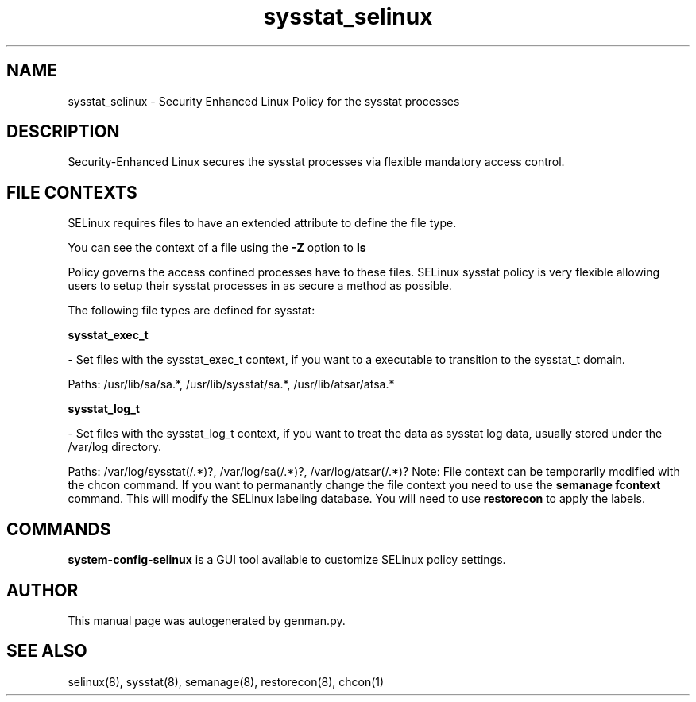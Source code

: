 .TH  "sysstat_selinux"  "8"  "sysstat" "dwalsh@redhat.com" "sysstat Selinux Policy documentation"
.SH "NAME"
sysstat_selinux \- Security Enhanced Linux Policy for the sysstat processes
.SH "DESCRIPTION"

Security-Enhanced Linux secures the sysstat processes via flexible mandatory access
control.  
.SH FILE CONTEXTS
SELinux requires files to have an extended attribute to define the file type. 
.PP
You can see the context of a file using the \fB\-Z\fP option to \fBls\bP
.PP
Policy governs the access confined processes have to these files. 
SELinux sysstat policy is very flexible allowing users to setup their sysstat processes in as secure a method as possible.
.PP 
The following file types are defined for sysstat:


.EX
.B sysstat_exec_t 
.EE

- Set files with the sysstat_exec_t context, if you want to a executable to transition to the sysstat_t domain.

.br
Paths: 
/usr/lib/sa/sa.*, /usr/lib/sysstat/sa.*, /usr/lib/atsar/atsa.*

.EX
.B sysstat_log_t 
.EE

- Set files with the sysstat_log_t context, if you want to treat the data as sysstat log data, usually stored under the /var/log directory.

.br
Paths: 
/var/log/sysstat(/.*)?, /var/log/sa(/.*)?, /var/log/atsar(/.*)?
Note: File context can be temporarily modified with the chcon command.  If you want to permanantly change the file context you need to use the 
.B semanage fcontext 
command.  This will modify the SELinux labeling database.  You will need to use
.B restorecon
to apply the labels.

.SH "COMMANDS"

.PP
.B system-config-selinux 
is a GUI tool available to customize SELinux policy settings.

.SH AUTHOR	
This manual page was autogenerated by genman.py.

.SH "SEE ALSO"
selinux(8), sysstat(8), semanage(8), restorecon(8), chcon(1)
